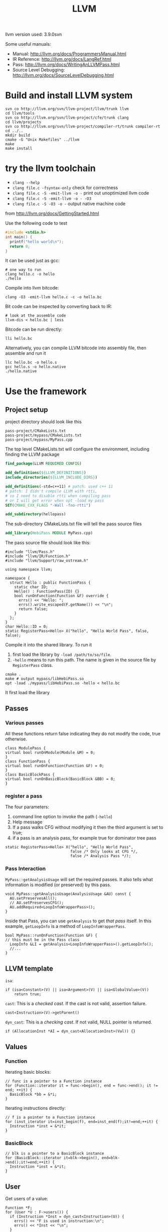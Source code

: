 #+TITLE: LLVM

llvm version used: 3.9.0svn

Some useful manuals:
- Manual: http://llvm.org/docs/ProgrammersManual.html
- IR Reference: http://llvm.org/docs/LangRef.html
- Pass: http://llvm.org/docs/WritingAnLLVMPass.html
- Source Level Debugging: http://llvm.org/docs/SourceLevelDebugging.html
* Build and install LLVM system

#+begin_src shell
svn co http://llvm.org/svn/llvm-project/llvm/trunk llvm
cd llvm/tools
svn co http://llvm.org/svn/llvm-project/cfe/trunk clang
cd llvm/projects
svn co http://llvm.org/svn/llvm-project/compiler-rt/trunk compiler-rt
cd ../..
mkdir build
cmake -G "Unix Makefiles" ../llvm
make
make install
#+end_src

* try the llvm toolchain

- ~clang --help~
- ~clang file.c -fsyntax-only~ check for correctness
- ~clang file.c -S -emit-llvm -o -~ print out unoptimized llvm code
- ~clang file.c -S -emit-llvm -o - -O3~
- ~clang file.c -S -O3 -o -~ output native machine code

from http://llvm.org/docs/GettingStarted.html

Use the following code to test
#+begin_src C
#include <stdio.h>
int main() {
  printf("hello world\n");
  return 0;
}
#+end_src

It can be used just as gcc:
#+BEGIN_EXAMPLE
# one way to run
clang hello.c -o hello
./hello
#+END_EXAMPLE

Compile into llvm bitcode:
#+BEGIN_EXAMPLE
clang -O3 -emit-llvm hello.c -c -o hello.bc
#+END_EXAMPLE

Bit code can be inspected by converting back to IR:
#+BEGIN_EXAMPLE
# look at the assemble code
llvm-dis < hello.bc | less
#+END_EXAMPLE

Bitcode can be run directly:
#+BEGIN_EXAMPLE
lli hello.bc
#+END_EXAMPLE

Alternatively, you can compile LLVM bitcode into assembly file,
then assemble and run it
#+BEGIN_EXAMPLE
llc hello.bc -o hello.s
gcc hello.s -o hello.native
./hello.native
#+END_EXAMPLE

* Use the framework
** Project setup
project directory should look like this
#+BEGIN_EXAMPLE
pass-project/CMakeLists.txt
pass-project/mypass/CMakeLists.txt
pass-project/mypass/MyPass.cpp
#+END_EXAMPLE

The top level CMakeLists.txt will configure the environment,
including finding the LLVM package
#+begin_src cmake
find_package(LLVM REQUIRED CONFIG)

add_definitions(${LLVM_DEFINITIONS})
include_directories(${LLVM_INCLUDE_DIRS})

add_definitions(-std=c++11) # patch: used c++ 11
# patch: I didn't compile LLVM with rtti,
# so I need to disable rtti when compiling pass
# or I will get error when opt -load my pass
SET(CMAKE_CXX_FLAGS "-Wall -fno-rtti")

add_subdirectory(hellopass)
#+end_src

The sub-directory CMakeLists.txt file will tell the pass source files
#+begin_src cmake
add_library(HebiPass MODULE MyPass.cpp)
#+end_src

The pass source file should look like this:
#+begin_src C++
#include "llvm/Pass.h"
#include "llvm/IR/Function.h"
#include "llvm/Support/raw_ostream.h"

using namespace llvm;

namespace {
  struct Hello : public FunctionPass {
    static char ID;
    Hello() : FunctionPass(ID) {}
    bool runOnFunction(Function &F) override {
      errs() << "Hello: ";
      errs().write_escaped(F.getName()) << "\n";
      return false;
    }
  };
}
char Hello::ID = 0;
static RegisterPass<Hello> X("hello", "Hello World Pass", false, false);
#+end_src

Compile it into the shared library.
To run it
1. first load the library by =-load /path/to/so/file=.
2. =-hello= means to run this path.
   The name is given in the source file by =RegisterPass= class.

#+begin_src shell
cmake .
make # output mypass/libHebiPass.so
opt -load ./mypass/libHebiPass.so -hello < hello.bc
#+end_src

It first load the library

** Passes
*** Various passes
All these functions return false indicating they do not modify the code,
true otherwise.
#+BEGIN_SRC C++
class ModulePass {
virtual bool runOnModule(Module &M) = 0;
}
class FunctionPass {
virtual bool runOnFunction(Function &F) = 0;
}
class BasicBlockPass {
virtual bool runOnBasicBlock(BasicBlock &BB) = 0;
}
#+END_SRC
*** register a pass
The four parameters:
1. command line option to invoke the path (=-hello=)
2. Help message
3. If a pass walks CFG without modifying it then the third argument is set to true;
4. if a pass is an analysis pass,
   for example true for dominator tree pass


#+BEGIN_SRC C++
  static RegisterPass<Hello> X("hello", "Hello World Pass",
                               false /* Only looks at CFG */,
                               false /* Analysis Pass */);
#+END_SRC
*** Pass Interaction
=MyPass::getAnalysisUsage= will set the required passes.
It also tells what information is modified (or preserved) by this pass.
#+BEGIN_SRC C++
void MyPass::getAnalysisUsage(AnalysisUsage &AU) const {
  AU.setPreservesAll();
  // AU.setPreservesCFG();
  AU.addRequired<LoopInfoWrapperPass>();
}
#+END_SRC
Inside that Pass, you can use =getAnalysis= to get /that pass/ itself.
In this example, =getLoopInfo= is a method of =LoopInfoWrapperPass=.

#+BEGIN_SRC C++
bool MyPass::runOnFunction(Function &F) {
// this must be in the Pass class
  LoopInfo &LI = getAnalysis<LoopInfoWrapperPass>().getLoopInfo();
  //...
}
#+END_SRC

** LLVM template
=isa=:
#+BEGIN_SRC C++
if (isa<Constant>(V) || isa<Argument>(V) || isa<GlobalValue>(V))
    return true;
#+END_SRC
=cast=: This is a /checked cast/. If the cast is not valid, assertion failure.
#+BEGIN_SRC C++
cast<Instruction>(V)->getParent()
#+END_SRC
=dyn_cast=: This is a /checking cast/. If not valid, NULL pointer is returned.
#+BEGIN_SRC C++
if (AllocationInst *AI = dyn_cast<AllocationInst>(Val)) {}
#+END_SRC
** Values
*** Function
Iterating basic blocks:
#+BEGIN_SRC C++
// func is a pointer to a Function instance
for (Function::iterator it = func->begin(), end = func->end(); it != end; ++it) {
  BasicBlock *bb = &*i;
}
#+END_SRC
Iterating instructions directly:
#+BEGIN_SRC C++
// f is a pointer to a Function instance
for (inst_iterator it=inst_begin(f), end=inst_end(f);it!=end;++it) {
  Instruction *inst = &*it;
}
#+END_SRC


*** BasicBlock
#+BEGIN_SRC C++
// blk is a pointer to a BasicBlock instance
for (BasicBlock::iterator it=blk->begin(), end=blk->end();it!=end;++it) {
  Instruction *inst = &*it;
}
#+END_SRC

** User
Get users of a value:
#+BEGIN_SRC C++
  Function *F;
  for (User *U : F->users()) {
    if (Instruction *Inst = dyn_cast<Instruction>(U)) {
      errs() << "F is used in instruction:\n";
      errs() << *Inst << "\n";
    }
#+END_SRC
Get used values of an instruction:
#+BEGIN_SRC C++
Instruction *pi;
for (Use &U : pi->operands()) {
  Value *v = U.get();
}
#+END_SRC

** CFG
CFG consists of basic blocks.

#+BEGIN_SRC C++
#include "llvm/Support/CFG.h"
BasicBlock *BB = ...;

for (pred_iterator PI = pred_begin(BB), E = pred_end(BB); PI != E; ++PI) {
  BasicBlock *Pred = *PI;
}
#+END_SRC
